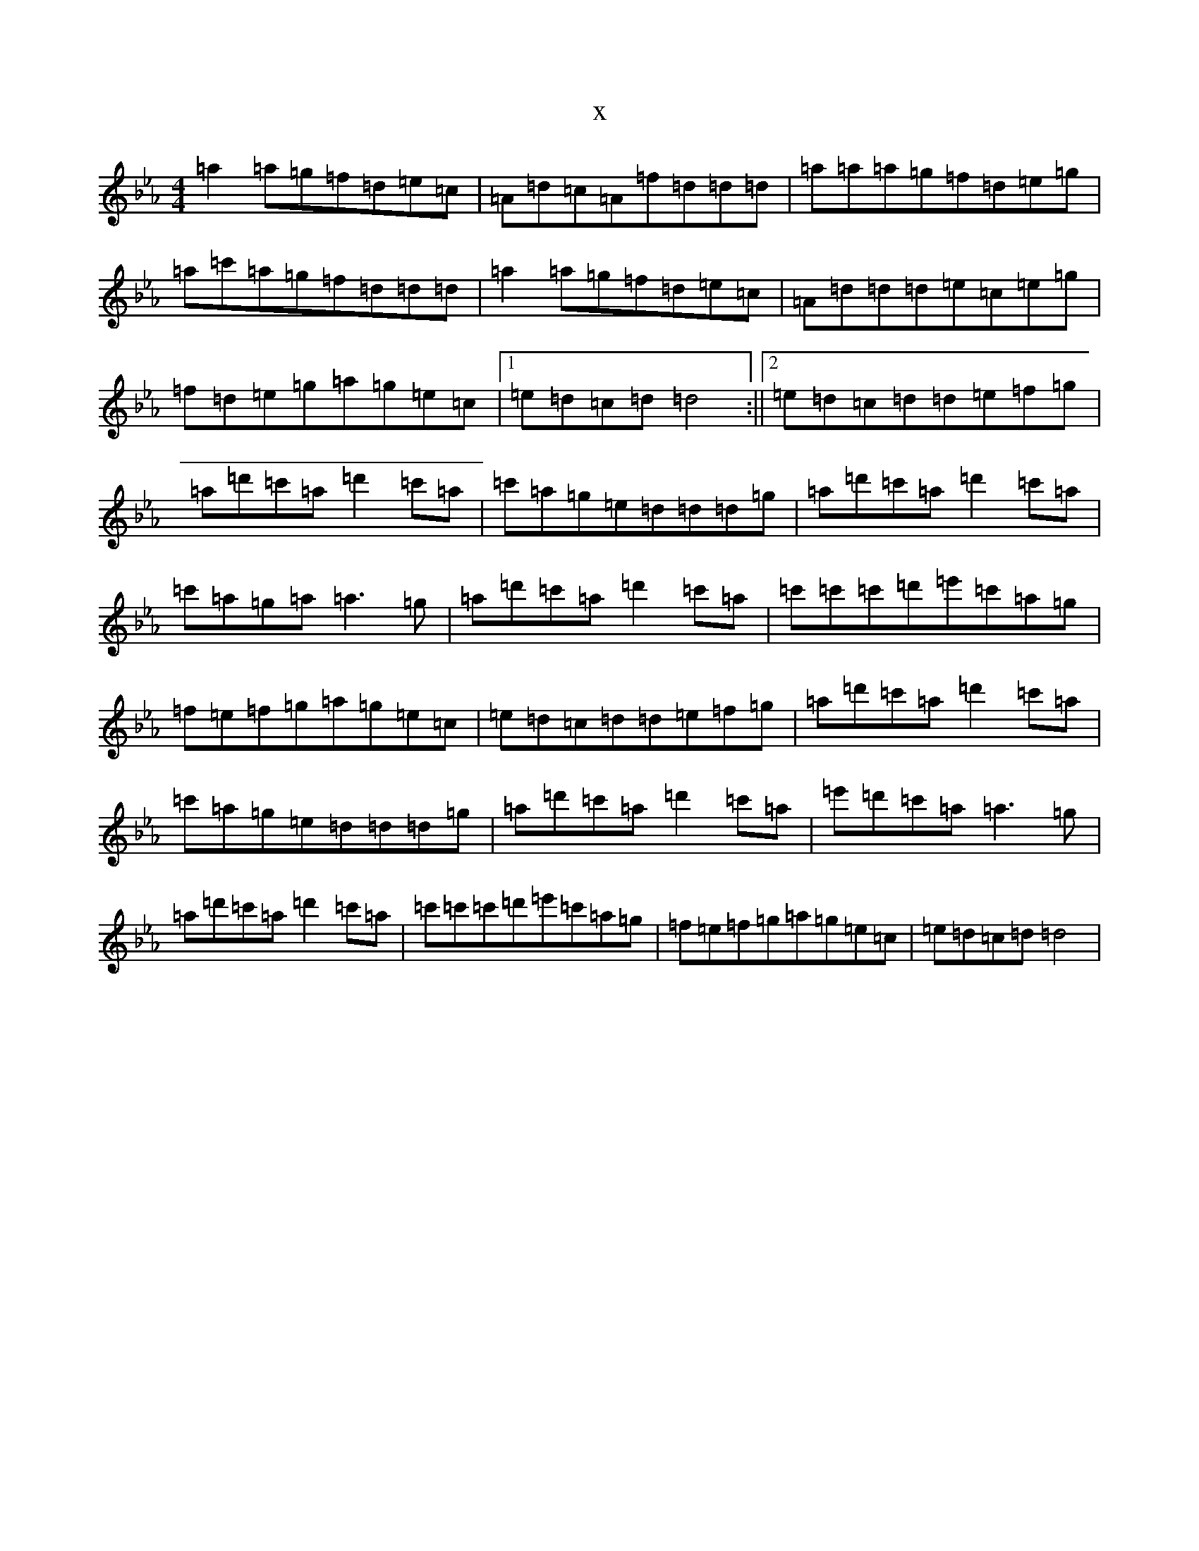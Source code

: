 X:15223
T:x
L:1/8
M:4/4
K: C minor
=a2=a=g=f=d=e=c|=A=d=c=A=f=d=d=d|=a=a=a=g=f=d=e=g|=a=c'=a=g=f=d=d=d|=a2=a=g=f=d=e=c|=A=d=d=d=e=c=e=g|=f=d=e=g=a=g=e=c|1=e=d=c=d=d4:||2=e=d=c=d=d=e=f=g|=a=d'=c'=a=d'2=c'=a|=c'=a=g=e=d=d=d=g|=a=d'=c'=a=d'2=c'=a|=c'=a=g=a=a3=g|=a=d'=c'=a=d'2=c'=a|=c'=c'=c'=d'=e'=c'=a=g|=f=e=f=g=a=g=e=c|=e=d=c=d=d=e=f=g|=a=d'=c'=a=d'2=c'=a|=c'=a=g=e=d=d=d=g|=a=d'=c'=a=d'2=c'=a|=e'=d'=c'=a=a3=g|=a=d'=c'=a=d'2=c'=a|=c'=c'=c'=d'=e'=c'=a=g|=f=e=f=g=a=g=e=c|=e=d=c=d=d4|